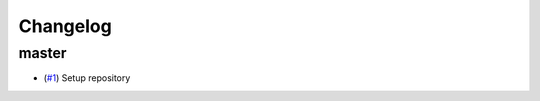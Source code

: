 Changelog
=========

master
------

- (`#1 <https://github.com/znicholls/openscm-runner/pull/1>`_) Setup repository
